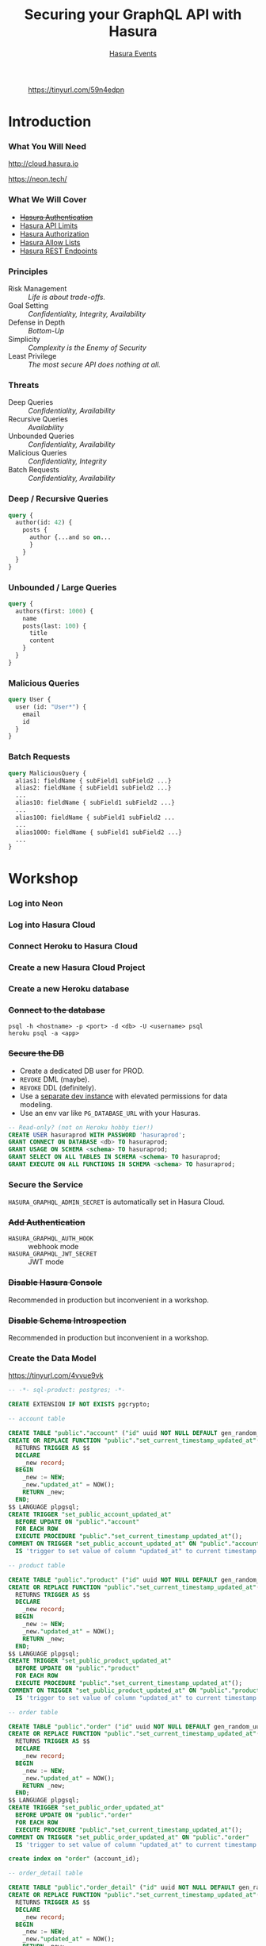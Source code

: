 #+TITLE: Securing your GraphQL API with Hasura
#+SUBTITLE: [[https://hasura.io/events/][Hasura Events]]
#+AUTHOR: David A. Ventimiglia
#+EMAIL: davidaventimiglia@hasura.io

#+options: timestamp:nil title:t toc:nil todo:t |:t num:nil author:nil

#+REVEAL_ROOT: https://cdn.jsdelivr.net/npm/reveal.js
#+REVEAL_DEFAULT_SLIDE_BACKGROUND: ./assets/slide_background.png
#+REVEAL_INIT_OPTIONS: transition:'none', controlsLayout:'edges', progress:false, controlsTutorial:false
#+REVEAL_THEME: black
#+REVEAL_TITLE_SLIDE_BACKGROUND: ./assets/slide_background.png
#+REVEAL_PLUGINS: (highlight)

* 
#+CAPTION: https://tinyurl.com/59n4edpn
#+ATTR_HTML: :width 40%
#+ATTR_HTML: :height 40%
[[file:assets/qr.png]]

* Introduction

*** What You Will Need

#+REVEAL_HTML: <div class="column" style="float:left; width:50%">

#+ATTR_HTML: :width 90%
#+ATTR_HTML: :height 90%
[[file:assets/log_into_hasura_cloud.png]]

http://cloud.hasura.io

#+REVEAL_HTML: </div>

#+REVEAL_HTML: <div class="column" style="float:right; width:40%;">

#+ATTR_HTML: :width 80%
#+ATTR_HTML: :height 80%
[[file:assets/neon.png]]

[[https://neon.tech/]]

#+REVEAL_HTML: </div>

*** What We Will Cover

- [[https://hasura.io/docs/latest/graphql/core/auth/index/][+Hasura Authentication+]]
- [[https://hasura.io/docs/latest/graphql/cloud/security/api-limits/][Hasura API Limits]]
- [[https://hasura.io/docs/latest/graphql/core/auth/authorization/permission-rules/][Hasura Authorization]]
- [[https://hasura.io/docs/latest/graphql/cloud/security/allow-lists/][Hasura Allow Lists]]
- [[https://hasura.io/docs/latest/graphql/core/api-reference/restified/][Hasura REST Endpoints]]

*** Principles

- Risk Management :: /Life is about trade-offs./
- Goal Setting :: /Confidentiality, Integrity, Availability/
- Defense in Depth :: /Bottom-Up/
- Simplicity :: /Complexity is the Enemy of Security/
- Least Privilege :: /The most secure API does nothing at all./

*** Threats

#+REVEAL_HTML: <div class="column" style="float:left; width:75%">

- Deep Queries :: /Confidentiality, Availability/
- Recursive Queries :: /Availability/
- Unbounded Queries :: /Confidentiality, Availability/
- Malicious Queries :: /Confidentiality, Integrity/
- Batch Requests :: /Confidentiality, Availability/

#+REVEAL_HTML: </div>

#+REVEAL_HTML: <div class="column" style="float:right; width:25%;">

[[file:assets/GraphQL Logo (Rhodamine).svg]]

#+REVEAL_HTML: </div>

*** Deep / Recursive Queries

#+begin_src graphql
  query {
    author(id: 42) {
      posts {
        author {...and so on...
        }
      }
    }
  }
#+end_src

*** Unbounded / Large Queries

#+begin_src graphql
  query {
    authors(first: 1000) {
      name
      posts(last: 100) {
        title
        content
      }
    }
  }
#+end_src

*** Malicious Queries

#+begin_src graphql
  query User {
    user (id: "User*") {
      email
      id 
    }
  }
#+end_src

*** Batch Requests

#+begin_src graphql
  query MaliciousQuery {
    alias1: fieldName { subField1 subField2 ...}
    alias2: fieldName { subField1 subField2 ...}
    ...
    alias10: fieldName { subField1 subField2 ...}
    ...
    alias100: fieldName { subField1 subField2 ...
    ...
    alias1000: fieldName { subField1 subField2 ...}
    ...
  }
#+end_src

* Workshop

*** Log into Neon

#+ATTR_HTML: :width 40%
#+ATTR_HTML: :height 40%
[[file:assets/neon.png]]

*** Log into Hasura Cloud

#+ATTR_HTML: :width 40%
#+ATTR_HTML: :height 40%
[[file:assets/log_into_hasura_cloud.png]]

*** Connect Heroku to Hasura Cloud

#+ATTR_HTML: :width 80%
#+ATTR_HTML: :height 80%
[[file:assets/connect_heroku_hasura.png]]

*** Create a new Hasura Cloud Project

#+ATTR_HTML: :width 40%
#+ATTR_HTML: :height 40%
[[file:assets/create_new_hasura_project.png]]

*** Create a new Heroku database

#+ATTR_HTML: :width 80%
#+ATTR_HTML: :height 80%
[[file:assets/create_database.png]]

*** +Connect to the database+

#+begin_src shell :export both
  psql -h <hostname> -p <port> -d <db> -U <username> psql
  heroku psql -a <app>
#+end_src

*** +Secure the DB+

- Create a dedicated DB user for PROD.
- ~REVOKE~ DML (maybe).
- ~REVOKE~ DDL (definitely).
- Use a [[https://hasura.io/docs/latest/graphql/core/getting-started/docker-simple/][separate dev instance]] with elevated permissions for data modeling.
- Use an env var like ~PG_DATABASE_URL~ with your Hasuras.

#+REVEAL: split

 #+begin_src sql
   -- Read-only? (not on Heroku hobby tier!)
   CREATE USER hasuraprod WITH PASSWORD 'hasuraprod';
   GRANT CONNECT ON DATABASE <db> TO hasuraprod;
   GRANT USAGE ON SCHEMA <schema> TO hasuraprod;
   GRANT SELECT ON ALL TABLES IN SCHEMA <schema> TO hasuraprod;
   GRANT EXECUTE ON ALL FUNCTIONS IN SCHEMA <schema> TO hasuraprod;
 #+end_src

*** Secure the Service

~HASURA_GRAPHQL_ADMIN_SECRET~ is automatically set in Hasura Cloud.

*** +Add Authentication+

- ~HASURA_GRAPHQL_AUTH_HOOK~ :: webhook mode
- ~HASURA_GRAPHQL_JWT_SECRET~ :: JWT mode

*** +Disable Hasura Console+

Recommended in production but inconvenient in a workshop.

*** +Disable Schema Introspection+

Recommended in production but inconvenient in a workshop.

*** Create the Data Model

[[https://tinyurl.com/4vvue9vk]]

#+begin_src sql
-- -*- sql-product: postgres; -*-

CREATE EXTENSION IF NOT EXISTS pgcrypto;

-- account table

CREATE TABLE "public"."account" ("id" uuid NOT NULL DEFAULT gen_random_uuid(), "name" text NOT NULL, "created_at" timestamptz NOT NULL DEFAULT now(), "updated_at" timestamptz NOT NULL DEFAULT now(), PRIMARY KEY ("id") );
CREATE OR REPLACE FUNCTION "public"."set_current_timestamp_updated_at"()
  RETURNS TRIGGER AS $$
  DECLARE
    _new record;
  BEGIN
    _new := NEW;
    _new."updated_at" = NOW();
    RETURN _new;
  END;
$$ LANGUAGE plpgsql;
CREATE TRIGGER "set_public_account_updated_at"
  BEFORE UPDATE ON "public"."account"
  FOR EACH ROW
  EXECUTE PROCEDURE "public"."set_current_timestamp_updated_at"();
COMMENT ON TRIGGER "set_public_account_updated_at" ON "public"."account" 
  IS 'trigger to set value of column "updated_at" to current timestamp on row update';

-- product table

CREATE TABLE "public"."product" ("id" uuid NOT NULL DEFAULT gen_random_uuid(), "created_at" timestamptz NOT NULL DEFAULT now(), "updated_at" timestamptz NOT NULL DEFAULT now(), "name" text NOT NULL, "price" integer NOT NULL, PRIMARY KEY ("id") );
CREATE OR REPLACE FUNCTION "public"."set_current_timestamp_updated_at"()
  RETURNS TRIGGER AS $$
  DECLARE
    _new record;
  BEGIN
    _new := NEW;
    _new."updated_at" = NOW();
    RETURN _new;
  END;
$$ LANGUAGE plpgsql;
CREATE TRIGGER "set_public_product_updated_at"
  BEFORE UPDATE ON "public"."product"
  FOR EACH ROW
  EXECUTE PROCEDURE "public"."set_current_timestamp_updated_at"();
COMMENT ON TRIGGER "set_public_product_updated_at" ON "public"."product" 
  IS 'trigger to set value of column "updated_at" to current timestamp on row update';

-- order table

CREATE TABLE "public"."order" ("id" uuid NOT NULL DEFAULT gen_random_uuid(), "created_at" timestamptz NOT NULL DEFAULT now(), "updated_at" timestamptz NOT NULL DEFAULT now(), "account_id" uuid NOT NULL, PRIMARY KEY ("id") , FOREIGN KEY ("account_id") REFERENCES "public"."account"("id") ON UPDATE restrict ON DELETE restrict);
CREATE OR REPLACE FUNCTION "public"."set_current_timestamp_updated_at"()
  RETURNS TRIGGER AS $$
  DECLARE
    _new record;
  BEGIN
    _new := NEW;
    _new."updated_at" = NOW();
    RETURN _new;
  END;
$$ LANGUAGE plpgsql;
CREATE TRIGGER "set_public_order_updated_at"
  BEFORE UPDATE ON "public"."order"
  FOR EACH ROW
  EXECUTE PROCEDURE "public"."set_current_timestamp_updated_at"();
COMMENT ON TRIGGER "set_public_order_updated_at" ON "public"."order" 
  IS 'trigger to set value of column "updated_at" to current timestamp on row update';

create index on "order" (account_id);

-- order_detail table

CREATE TABLE "public"."order_detail" ("id" uuid NOT NULL DEFAULT gen_random_uuid(), "created_at" timestamptz NOT NULL DEFAULT now(), "updated_at" timestamptz NOT NULL DEFAULT now(), "units" integer NOT NULL, "order_id" uuid NOT NULL, "product_id" uuid NOT NULL, PRIMARY KEY ("id") , FOREIGN KEY ("order_id") REFERENCES "public"."order"("id") ON UPDATE restrict ON DELETE restrict, FOREIGN KEY ("product_id") REFERENCES "public"."product"("id") ON UPDATE restrict ON DELETE restrict);
CREATE OR REPLACE FUNCTION "public"."set_current_timestamp_updated_at"()
  RETURNS TRIGGER AS $$
  DECLARE
    _new record;
  BEGIN
    _new := NEW;
    _new."updated_at" = NOW();
    RETURN _new;
  END;
$$ LANGUAGE plpgsql;
CREATE TRIGGER "set_public_order_detail_updated_at"
  BEFORE UPDATE ON "public"."order_detail"
  FOR EACH ROW
  EXECUTE PROCEDURE "public"."set_current_timestamp_updated_at"();
COMMENT ON TRIGGER "set_public_order_detail_updated_at" ON "public"."order_detail" 
  IS 'trigger to set value of column "updated_at" to current timestamp on row update';

create index on order_detail (order_id);

create index on order_detail (product_id);

-- product_search function

create or replace function product_search(search text)
  returns setof product as $$
  select product.*
  from product
  where
  name ilike ('%' || search || '%')
$$ language sql stable;

-- product_search_slow function

create or replace function product_search_slow(search text, wait real)
  returns setof product as $$
  select product.*
  from product, pg_sleep(wait)
  where
  name ilike ('%' || search || '%')
$$ language sql stable;

-- non_negative_price constraint

alter table "public"."product" add constraint "non_negative_price" check (price > 0);

-- index account(name)

create index if not exists account_name_idx on account (name);

-- status enum

CREATE TYPE status AS ENUM ('new', 'processing', 'fulfilled');

-- add status to order table

alter table "public"."order" add column "status" status null;

create index on "order" (status);

-- region dictionary table

create table if not exists region (
  value text primary key,
  description text);

-- add region to order

alter table "public"."order" add column "region" Text
 null;

alter table "public"."order"
  add constraint "order_region_fkey"
  foreign key ("region")
  references "public"."region"
  ("value") on update restrict on delete restrict;

create index on "order" (region);
#+end_src

*** Insert Sample Data

[[https://tinyurl.com/2t32axzh]]

#+begin_src sql
-- -*- sql-product: postgres; -*-
insert into account (name) values ('Christel Seaborn');
insert into account (name) values ('Emalia Oliveras');
insert into account (name) values ('Arin Maker');
insert into account (name) values ('Gregor Gwilliam');
insert into account (name) values ('Calypso Meyer');

insert into product (name, price) values ('Plastic Wrap', 71);
insert into product (name, price) values ('Arizona - Green Tea', 377);
insert into product (name, price) values ('Wine - Prosecco Valdobienne', 220);
insert into product (name, price) values ('Sproutsmustard Cress', 771);
insert into product (name, price) values ('Spinach - Baby', 740);

with
  account as (
    select
      account.id,
      name,
      (random()*5)::int orders
      from account)
    insert into "order" (account_id)
select
  account_id
  from (
    select
      account.id account_id,
      row_number() over (partition by account.id order by account.name) ordinal
      from account, generate_series(1, 5)) orders
       join account on account.id = orders.account_id
	   and orders.ordinal <= account.orders;

with
  "order" as (
    select
      "order".id,
      (random()*9 + 1)::int items
      from "order")
    insert into order_detail (order_id, product_id, units)
select
  order_id,
  product_id,
  (random()*9 + 1)::int units
  from (
    select
      "order".id order_id,
      product.id product_id,
      row_number() over (partition by "order".id) ordinal
      from "order", product) user_item
       join "order" on "order".id = user_item.order_id
	   and user_item.ordinal <= "order".items;

update "order" set status = ((array['new', 'processing', 'fulfilled'])[floor(random()*3+1)])::status;

insert into region (value, description)
values
  ('NORTHEAST', 'New England'),
  ('MIDWEST', 'Great Lakes'),
  ('SOUTH', 'Dixie'),
  ('PLAINS', 'Great Plains'),
  ('APPALACHIA', 'Pennsylvania and West Virginia'),
  ('MOUNTAIN', 'Rocky Mountains'),
  ('NORTHWEST', 'Rainy'),
  ('WEST', 'California'),
  ('SOUTHWEST', 'Cacti');

update "order" set region = ((array[
  'NORTHEAST',
  'MIDWEST',
  'SOUTH',
  'PLAINS',
  'APPALACHIA',
  'MOUNTAIN',
  'NORTHWEST',
  'WEST',
  'SOUTHWEST'
  ])[floor(random()*9+1)])::text;

commit;
#+end_src

*** Track Tables

#+ATTR_HTML: :width 50%
#+ATTR_HTML: :height 50%
[[file:assets/track_tables.png]]

*** Track Relationships

#+ATTR_HTML: :width 50%
#+ATTR_HTML: :height 50%
[[file:assets/track_relationships.png]]

*** Set API Limits

#+ATTR_HTML: :width 80%
#+ATTR_HTML: :height 80%
[[file:assets/set_api_limits.png]]

- Global
  - Depth Limit: 4
  - Node Limit: 10
  - Rate Limit (RPM): 10
  - Timeout (Seconds): 10

*** ~account~ Select Permissions

#+ATTR_HTML: :width 50%
#+ATTR_HTML: :height 50%
[[file:assets/account_permissions.png]]

*** ~order~ Select Permissions

#+ATTR_HTML: :width 80%
#+ATTR_HTML: :height 80%
[[file:assets/order_permissions.png]]

*** ~order~ Insert Permissions

#+ATTR_HTML: :width 80%
#+ATTR_HTML: :height 80%
[[file:assets/order_permissions_insert.png]]

*** ~order_detail~ Select Permissions

#+ATTR_HTML: :width 60%
#+ATTR_HTML: :height 60%
[[file:assets/order_detail_permissions.png]]

*** ~product~ Select Permissions

#+ATTR_HTML: :width 60%
#+ATTR_HTML: :height 60%
[[file:assets/product_permissions.png]]

*** ~region~ Select Permissions

#+ATTR_HTML: :width 60%
#+ATTR_HTML: :height 60%
[[file:assets/region_permissions.png]]

*** Use Allow Lists

- ~HASURA_GRAPHQL_ENABLE_ALLOWLIST~ :: default value is ~false~

- Monitoring >> Allow Lists >> New Operations

*** Use Allow Lists

#+begin_src graphql
  query MyAccount {
    account {
      name
      id
      created_at
      updated_at
    }
  }
#+end_src

*** Use Allow Lists

#+begin_src graphql
  query ProductSearch {
    product_search(args: {search: "bread"}) {
      id
      name
      price
    }
  }
#+end_src

*** Use Allow Lists

#+begin_src graphql
  query MyOrdersSummary {
    account(limit: 1) {
      name
      id
      created_at
      updated_at
      orders {
        status
        region
        created_at
        id
        order_details {
          units
          product {
            name
            price
          }
        }
      }
    }
  }
#+end_src

*** Create REST Endpoints

#+REVEAL_HTML: <div class="column" style="float:left; width:50%">

[[file:assets/rest_account.png]]

#+REVEAL_HTML: </div>

#+REVEAL_HTML: <div class="column" style="float:left; width:50%">

#+ATTR_HTML: :width 80%
#+ATTR_HTML: :height 80%
[[file:assets/rest_order_summary.png]]

#+REVEAL_HTML: </div>

*** Create REST Endpoints

#+begin_src shell
  curl \
      -X GET \
      -H 'Content-type: application/json' \
      -H 'x-hasura-role: ${ROLE}' \
      -H 'x-hasura-user-id: ${USER_ID}' \
      -H 'x-hasura-admin-secret: ${HASURA_GRAPHQL_ADMIN_SECRET}' \
      ${HASURA_GRAPHQL_ENDPOINT}
#+end_src

* Closing Remarks

*** GraphQL Security Orthodoxy

- Disable Console & Schema Introspection.
- Don't generate your APIs.
- Obsess over API Limits.

*** GraphQL Security Heterodoxy

- Don't disable Console & Schema Introspection
- DO generate your APIs.
- Don't worry so much about API Limits.

*** How to Secure Your GraphQL API?

Don't have a GraphQL API

* /Thank You!/

#+REVEAL_HTML: <div class="column" style="float:left; width:50%">
@TheRealDventimi
#+ATTR_HTML: :width 50%
#+ATTR_HTML: :height 50%
[[file:assets/profile.jpg]]
#+REVEAL_HTML: </div>

#+REVEAL_HTML: <div class="column" style="float:right; width:50%">
https://tinyurl.com/ynhbbrmy
#+ATTR_HTML: :width 50%
#+ATTR_HTML: :height 50%
[[file:assets/qr.png]]
#+REVEAL_HTML: </div>

#  LocalWords:  toc controlsLayout controlsTutorial ATTR hasuraprod
